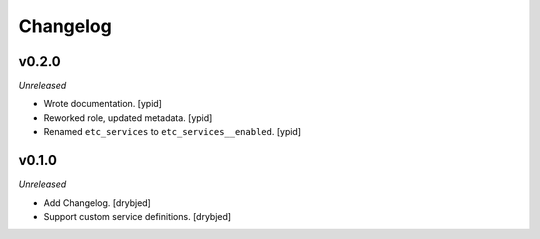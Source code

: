 Changelog
=========

v0.2.0
------

*Unreleased*

- Wrote documentation. [ypid]

- Reworked role, updated metadata. [ypid]

- Renamed ``etc_services`` to ``etc_services__enabled``. [ypid]

v0.1.0
------

*Unreleased*

- Add Changelog. [drybjed]

- Support custom service definitions. [drybjed]
